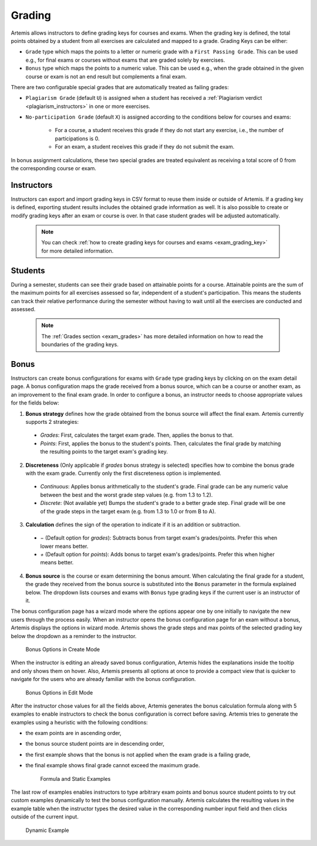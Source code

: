 .. _grading:

Grading
=======

Artemis allows instructors to define grading keys for courses and exams.
When the grading key is defined, the total points obtained by a student from all exercises are calculated and mapped to a grade.
Grading Keys can be either:

- ``Grade`` type which maps the points to a letter or numeric grade with a ``First Passing Grade``. This can be used e.g., for final exams or courses without exams that are graded solely by exercises.
- ``Bonus`` type which maps the points to a numeric value. This can be used e.g., when the grade obtained in the given course or exam is not an end result but complements a final exam.

There are two configurable special grades that are automatically treated as failing grades:

- ``Plagiarism Grade`` (default ``U``) is assigned when a student has received a :ref:`Plagiarism verdict <plagiarism_instructors>` in one or more exercises.
- ``No-participation Grade`` (default ``X``) is assigned according to the conditions below for courses and exams:

    - For a course, a student receives this grade if they do not start any exercise, i.e., the number of participations is 0.
    - For an exam, a student receives this grade if they do not submit the exam.

In bonus assignment calculations, these two special grades are treated equivalent as receiving a total score of 0 from the corresponding course or exam.

Instructors
-----------
Instructors can export and import grading keys in CSV format to reuse them inside or outside of Artemis.
If a grading key is defined, exporting student results includes the obtained grade information as well.
It is also possible to create or modify grading keys after an exam or course is over.
In that case student grades will be adjusted automatically.

    .. note::
        You can check :ref:`how to create grading keys for courses and exams <exam_grading_key>` for more detailed information.

    .. figure:: grading/grade_key_bonus.png
       :alt: Course Grading Key with Bonus type
       :align: center

Students
--------
During a semester, students can see their grade based on attainable points for a course.
Attainable points are the sum of the maximum points for all exercises assessed so far, independent of a student's participation.
This means the students can track their relative performance during the semester without having to wait until all the exercises are conducted and assessed.

    .. note::
        The :ref:`Grades section <exam_grades>` has more detailed information on how to read the boundaries of the grading keys.

    .. figure:: grading/course_statistics_attainable.png
       :alt: Bonus Grade in Course Statistics Page
       :align: center

Bonus
-----
Instructors can create bonus configurations for exams with ``Grade`` type grading keys by clicking on |bonus| on the exam detail page.
A bonus configuration maps the grade received from a bonus source, which can be a course or another exam, as an improvement to the final exam grade.
In order to configure a bonus, an instructor needs to choose appropriate values for the fields below:

1. **Bonus strategy** defines how the grade obtained from the bonus source will affect the final exam. Artemis currently supports 2 strategies:

  - *Grades*: First, calculates the target exam grade. Then, applies the bonus to that.
  - *Points*: First, applies the bonus to the student's points. Then, calculates the final grade by matching the resulting points to the target exam's grading key.

2. **Discreteness** (Only applicable if *grades* bonus strategy is selected) specifies how to combine the bonus grade with the exam grade. Currently only the first discreteness option is implemented.

  - *Continuous*: Applies bonus arithmetically to the student's grade. Final grade can be any numeric value between the best and the worst grade step values (e.g. from 1.3 to 1.2).
  - *Discrete*: (Not available yet) Bumps the student's grade to a better grade step. Final grade will be one of the grade steps in the target exam (e.g. from 1.3 to 1.0 or from B to A).

3. **Calculation** defines the sign of the operation to indicate if it is an addition or subtraction.

  - *−* (Default option for *grades*): Subtracts bonus from target exam's grades/points. Prefer this when lower means better.
  - *+* (Default option for *points*): Adds bonus to target exam's grades/points. Prefer this when higher means better.

4. **Bonus source** is the course or exam determining the bonus amount. When calculating the final grade for a student, the grade they received from the bonus source is substituted into the ``Bonus`` parameter in the formula explained below. The dropdown lists courses and exams with ``Bonus`` type grading keys if the current user is an instructor of it.

The bonus configuration page has a wizard mode where the options appear one by one initially to navigate the new users through the process easily.
When an instructor opens the bonus configuration page for an exam without a bonus, Artemis displays the options in wizard mode. Artemis shows the grade steps and max points of the selected grading key below the dropdown as a reminder to the instructor.

    .. figure:: grading/bonus_create_options.png
       :alt: Bonus Options in Create Mode
       :align: center

       Bonus Options in Create Mode

When the instructor is editing an already saved bonus configuration, Artemis hides the explanations inside the tooltip |bonus_tooltip| and only shows them on hover. Also, Artemis presents all options at once to provide a compact view that is quicker to navigate for the users who are already familiar with the bonus configuration.

    .. figure:: grading/bonus_edit_options.png
       :alt: Bonus Options in Edit Mode
       :align: center

       Bonus Options in Edit Mode

After the instructor chose values for all the fields above, Artemis generates the bonus calculation formula along with 5 examples to enable instructors to check the bonus configuration is correct before saving. Artemis tries to generate the examples using a heuristic with the following conditions:

- the exam points are in ascending order,
- the bonus source student points are in descending order,
- the first example shows that the bonus is not applied when the exam grade is a failing grade,
- the final example shows final grade cannot exceed the maximum grade.

    .. figure:: grading/bonus_formula_examples.png
       :alt: Formula and Static Examples
       :align: center

       Formula and Static Examples

The last row of examples enables instructors to type arbitrary exam points and bonus source student points to try out custom examples dynamically to test the bonus configuration manually.
Artemis calculates the resulting values in the example table when the instructor types the desired value in the corresponding number input field and then clicks outside of the current input.

    .. figure:: grading/bonus_dynamic_example.png
       :alt: Dynamic Example
       :align: center

       Dynamic Example

.. |bonus| image:: grading/bonus_button.png
.. |bonus_tooltip| image:: grading/bonus_tooltip.png
